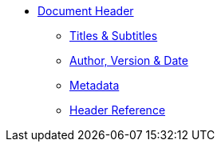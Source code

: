 * xref:header-intro.adoc[Document Header]
** xref:titles.adoc[Titles & Subtitles]
** xref:author-and-version.adoc[Author, Version & Date]
** xref:metadata.adoc[Metadata]
** xref:header-ref.adoc[Header Reference]
